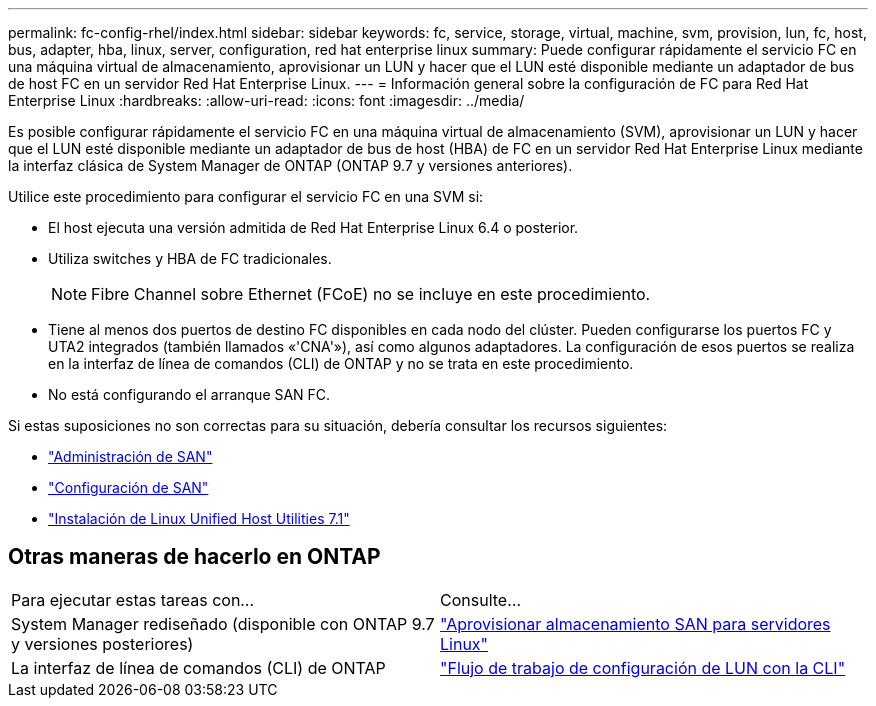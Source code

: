 ---
permalink: fc-config-rhel/index.html 
sidebar: sidebar 
keywords: fc, service, storage, virtual, machine, svm, provision, lun, fc, host, bus, adapter, hba, linux, server, configuration, red hat enterprise linux 
summary: Puede configurar rápidamente el servicio FC en una máquina virtual de almacenamiento, aprovisionar un LUN y hacer que el LUN esté disponible mediante un adaptador de bus de host FC en un servidor Red Hat Enterprise Linux. 
---
= Información general sobre la configuración de FC para Red Hat Enterprise Linux
:hardbreaks:
:allow-uri-read: 
:icons: font
:imagesdir: ../media/


[role="lead"]
Es posible configurar rápidamente el servicio FC en una máquina virtual de almacenamiento (SVM), aprovisionar un LUN y hacer que el LUN esté disponible mediante un adaptador de bus de host (HBA) de FC en un servidor Red Hat Enterprise Linux mediante la interfaz clásica de System Manager de ONTAP (ONTAP 9.7 y versiones anteriores).

Utilice este procedimiento para configurar el servicio FC en una SVM si:

* El host ejecuta una versión admitida de Red Hat Enterprise Linux 6.4 o posterior.
* Utiliza switches y HBA de FC tradicionales.
+

NOTE: Fibre Channel sobre Ethernet (FCoE) no se incluye en este procedimiento.

* Tiene al menos dos puertos de destino FC disponibles en cada nodo del clúster. Pueden configurarse los puertos FC y UTA2 integrados (también llamados «'CNA'»), así como algunos adaptadores. La configuración de esos puertos se realiza en la interfaz de línea de comandos (CLI) de ONTAP y no se trata en este procedimiento.
* No está configurando el arranque SAN FC.


Si estas suposiciones no son correctas para su situación, debería consultar los recursos siguientes:

* https://docs.netapp.com/us-en/ontap/san-admin/index.html["Administración de SAN"^]
* https://docs.netapp.com/us-en/ontap/san-config/index.html["Configuración de SAN"^]
* https://docs.netapp.com/us-en/ontap-sanhost/hu_luhu_71.html["Instalación de Linux Unified Host Utilities 7.1"^]




== Otras maneras de hacerlo en ONTAP

|===


| Para ejecutar estas tareas con... | Consulte... 


| System Manager rediseñado (disponible con ONTAP 9.7 y versiones posteriores) | link:https://docs.netapp.com/us-en/ontap/task_san_provision_linux.html["Aprovisionar almacenamiento SAN para servidores Linux"^] 


| La interfaz de línea de comandos (CLI) de ONTAP | link:https://docs.netapp.com/us-en/ontap/san-admin/lun-setup-workflow-concept.html["Flujo de trabajo de configuración de LUN con la CLI"^] 
|===
